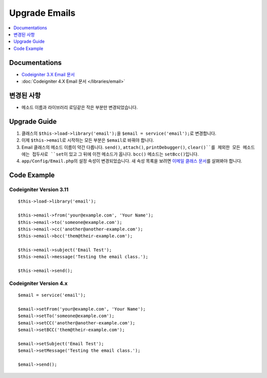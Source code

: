 Upgrade Emails
##############

.. contents::
    :local:
    :depth: 1


Documentations
==============

- `Codeigniter 3.X Email 문서 <http://codeigniter.com/userguide3/libraries/email.html>`_
- :doc:`Codeigniter 4.X Email 문서 </libraries/email>`


변경된 사항
=====================
- 메소드 이름과 라이브러리 로딩같은 작은 부분만 변경되었습니다.

Upgrade Guide
=============
1. 클래스의 ``$this->load->library('email');``\ 을 ``$email = service('email');``\ 로 변경합니다.
2. 이제 ``$this->email``\ 로 시작하는 모든 부분은 ``$email``\ 로 바꿔야 합니다.
3. Email 클래스의 메소드 이름이 약간 다릅니다. ``send()``, ``attach()``, ``printDebugger()``, ``clear()``를 제외한 모든 메소드에는 접두사로 ``set``\ 이 있고 그 뒤에 이전 메소드가 옵니다. ``bcc()`` 메소드는 ``setBcc()``\ 입니다.
4. ``app/Config/Email.php``\ 의 설정 속성이 변경되었습니다. 새 속성 목록을 보려면 `이메일 클래스 문서 </libraries/email.html#setting-email-preferences>`__\ 를 살펴봐야 합니다.

Code Example
============

Codeigniter Version 3.11
------------------------
::

    $this->load->library('email');

    $this->email->from('your@example.com', 'Your Name');
    $this->email->to('someone@example.com');
    $this->email->cc('another@another-example.com');
    $this->email->bcc('them@their-example.com');

    $this->email->subject('Email Test');
    $this->email->message('Testing the email class.');

    $this->email->send();

Codeigniter Version 4.x
-----------------------
::

    $email = service('email');

    $email->setFrom('your@example.com', 'Your Name');
    $email->setTo('someone@example.com');
    $email->setCC('another@another-example.com');
    $email->setBCC('them@their-example.com');

    $email->setSubject('Email Test');
    $email->setMessage('Testing the email class.');

    $email->send();
